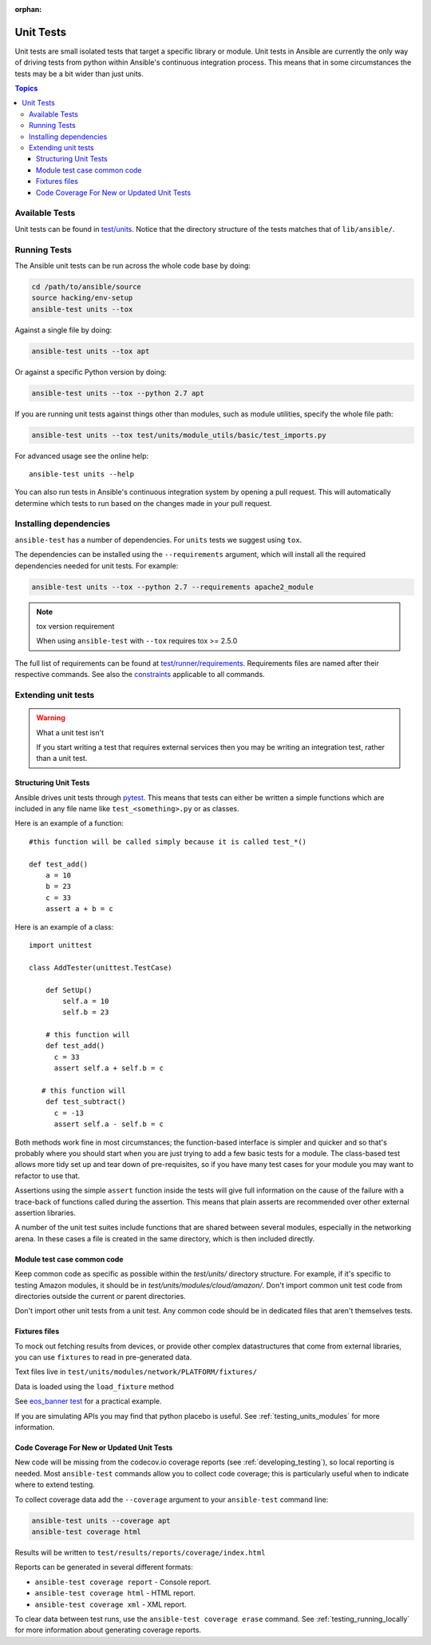 :orphan:

.. _testing_units:

**********
Unit Tests
**********

Unit tests are small isolated tests that target a specific library or module.  Unit tests
in Ansible are currently the only way of driving tests from python within Ansible's
continuous integration process. This means that in some circumstances the tests may be a
bit wider than just units.

.. contents:: Topics

Available Tests
===============

Unit tests can be found in `test/units
<https://github.com/ansible/ansible/tree/devel/test/units>`_. Notice that the directory
structure of the tests matches that of ``lib/ansible/``.

Running Tests
=============

The Ansible unit tests can be run across the whole code base by doing:

.. code:: shell

    cd /path/to/ansible/source
    source hacking/env-setup
    ansible-test units --tox

Against a single file by doing:

.. code:: shell

   ansible-test units --tox apt

Or against a specific Python version by doing:

.. code:: shell

   ansible-test units --tox --python 2.7 apt

If you are running unit tests against things other than modules, such as module utilities, specify the whole file path:

.. code:: shell

   ansible-test units --tox test/units/module_utils/basic/test_imports.py

For advanced usage see the online help::

   ansible-test units --help

You can also run tests in Ansible's continuous integration system by opening a pull
request.  This will automatically determine which tests to run based on the changes made
in your pull request.


Installing dependencies
=======================

``ansible-test`` has a number of dependencies. For ``units`` tests we suggest using ``tox``.

The dependencies can be installed using the ``--requirements`` argument, which will
install all the required dependencies needed for unit tests. For example:

.. code:: shell

   ansible-test units --tox --python 2.7 --requirements apache2_module


.. note:: tox version requirement

   When using ``ansible-test`` with ``--tox`` requires tox >= 2.5.0


The full list of requirements can be found at `test/runner/requirements
<https://github.com/ansible/ansible/tree/devel/test/runner/requirements>`_. Requirements
files are named after their respective commands. See also the `constraints
<https://github.com/ansible/ansible/blob/devel/test/runner/requirements/constraints.txt>`_
applicable to all commands.


Extending unit tests
====================


.. warning:: What a unit test isn't

   If you start writing a test that requires external services then
   you may be writing an integration test, rather than a unit test.


Structuring Unit Tests
``````````````````````

Ansible drives unit tests through `pytest <https://docs.pytest.org/en/latest/>`_. This
means that tests can either be written a simple functions which are included in any file
name like ``test_<something>.py`` or as classes.

Here is an example of a function::

  #this function will be called simply because it is called test_*()

  def test_add()
      a = 10
      b = 23
      c = 33
      assert a + b = c

Here is an example of a class::

  import unittest

  class AddTester(unittest.TestCase)

      def SetUp()
          self.a = 10
          self.b = 23

      # this function will
      def test_add()
        c = 33
        assert self.a + self.b = c

     # this function will
      def test_subtract()
        c = -13
        assert self.a - self.b = c

Both methods work fine in most circumstances; the function-based interface is simpler and
quicker and so that's probably where you should start when you are just trying to add a
few basic tests for a module.  The class-based test allows more tidy set up and tear down
of pre-requisites, so if you have many test cases for your module you may want to refactor
to use that.

Assertions using the simple ``assert`` function inside the tests will give full
information on the cause of the failure with a trace-back of functions called during the
assertion.  This means that plain asserts are recommended over other external assertion
libraries.

A number of the unit test suites include functions that are shared between several
modules, especially in the networking arena.  In these cases a file is created in the same
directory, which is then included directly.


Module test case common code
````````````````````````````

Keep common code as specific as possible within the `test/units/` directory structure. For
example, if it's specific to testing Amazon modules, it should be in
`test/units/modules/cloud/amazon/`. Don't import common unit test code from directories
outside the current or parent directories.

Don't import other unit tests from a unit test. Any common code should be in dedicated
files that aren't themselves tests.


Fixtures files
``````````````

To mock out fetching results from devices, or provide other complex datastructures that
come from external libraries, you can use ``fixtures`` to read in pre-generated data.

Text files live in ``test/units/modules/network/PLATFORM/fixtures/``

Data is loaded using the ``load_fixture`` method

See `eos_banner test
<https://github.com/ansible/ansible/blob/devel/test/units/modules/network/eos/test_eos_banner.py>`_
for a practical example.

If you are simulating APIs you may find that python placebo is useful.  See
:ref:`testing_units_modules` for more information.


Code Coverage For New or Updated Unit Tests
```````````````````````````````````````````
New code will be missing from the codecov.io coverage reports (see :ref:`developing_testing`), so
local reporting is needed.  Most ``ansible-test`` commands allow you to collect code
coverage; this is particularly useful when to indicate where to extend testing.

To collect coverage data add the ``--coverage`` argument to your ``ansible-test`` command line:

.. code:: shell

   ansible-test units --coverage apt
   ansible-test coverage html

Results will be written to ``test/results/reports/coverage/index.html``

Reports can be generated in several different formats:

* ``ansible-test coverage report`` - Console report.
* ``ansible-test coverage html`` - HTML report.
* ``ansible-test coverage xml`` - XML report.

To clear data between test runs, use the ``ansible-test coverage erase`` command.  See
:ref:`testing_running_locally` for more information about generating coverage
reports.


.. seealso::

   :ref:`testing_units_modules`
       Special considerations for unit testing modules
   :ref:`testing_running_locally`
       Running tests locally including gathering and reporting coverage data
   `Python 3 documentation - 26.4. unittest — Unit testing framework <https://docs.python.org/3/library/unittest.html>`_
       The documentation of the unittest framework in python 3
   `Python 2 documentation - 25.3. unittest — Unit testing framework <https://docs.python.org/3/library/unittest.html>`_
       The documentation of the earliest supported unittest framework - from Python 2.6
   `pytest: helps you write better programs <https://docs.pytest.org/en/latest/>`_
       The documentation of pytest - the framework actually used to run Ansible unit tests
